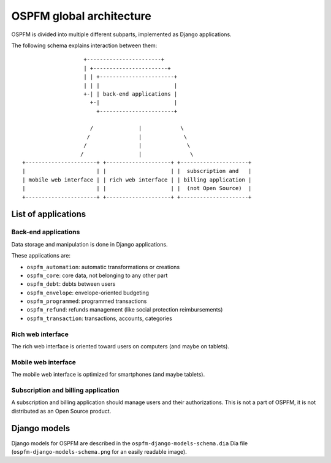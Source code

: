 #########################
OSPFM global architecture
#########################

OSPFM is divided into multiple different subparts, implemented as Django
applications.

The following schema explains interaction between them::

                    +-----------------------+
                    | +-----------------------+
                    | | +-----------------------+
                    | | |                       |
                    +-| | back-end applications |
                      +-|                       |
                        +-----------------------+

                      /              |            \
                     /               |             \
                    /                |              \
                   /                 |               \
 +----------------------+ +--------------------+ +---------------------+
 |                      | |                    | |  subscription and   |
 | mobile web interface | | rich web interface | | billing application |
 |                      | |                    | |  (not Open Source)  |
 +----------------------+ +--------------------+ +---------------------+

List of applications
====================

Back-end applications
---------------------

Data storage and manipulation is done in Django applications.

These applications are:

* ``ospfm_automation``: automatic transformations or creations
* ``ospfm_core``: core data, not belonging to any other part
* ``ospfm_debt``: debts between users
* ``ospfm_envelope``: envelope-oriented budgeting
* ``ospfm_programmed``: programmed transactions
* ``ospfm_refund``: refunds management (like social protection reimbursements)
* ``ospfm_transaction``: transactions, accounts, categories

Rich web interface
------------------

The rich web interface is oriented toward users on computers (and maybe on
tablets).

Mobile web interface
--------------------

The mobile web interface is optimized for smartphones (and maybe tablets).

Subscription and billing application
------------------------------------

A subscription and billing application should manage users and their
authorizations. This is not a part of OSPFM, it is not distributed as an
Open Source product.

Django models
=============

Django models for OSPFM are described in the ``ospfm-django-models-schema.dia``
Dia file (``ospfm-django-models-schema.png`` for an easily readable image).




